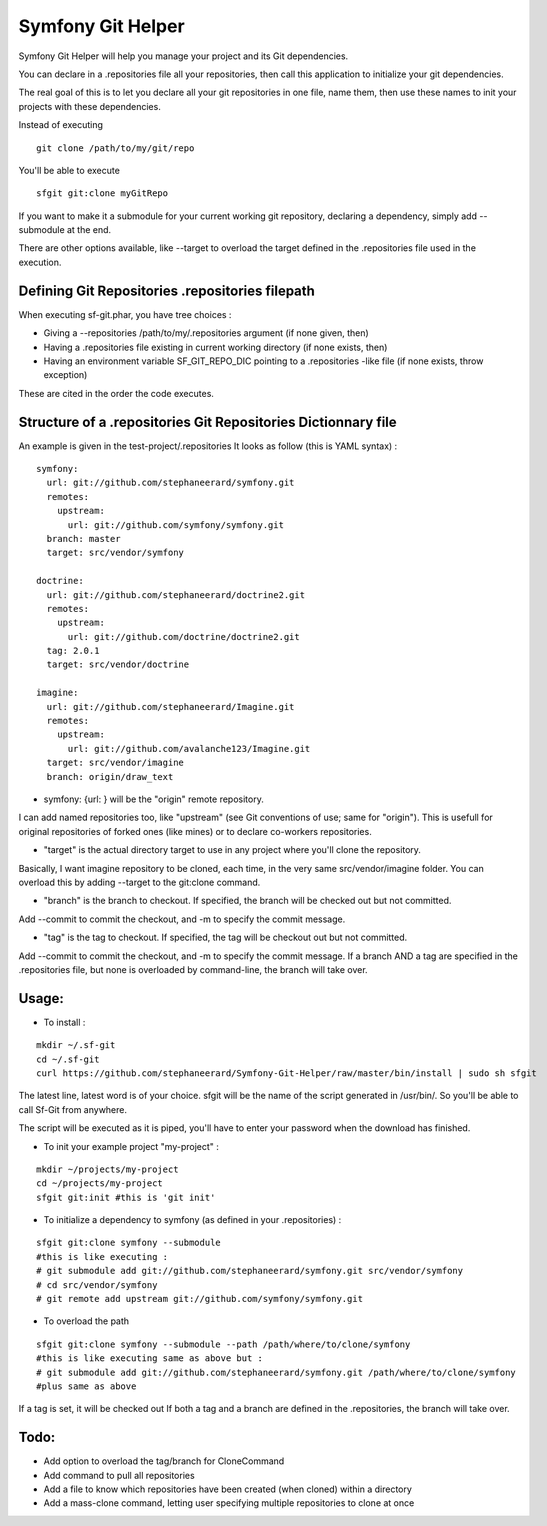Symfony Git Helper
==================

Symfony Git Helper will help you manage your project and its Git dependencies.

You can declare in a .repositories file all your repositories, then call
this application to initialize your git dependencies.

The real goal of this is to let you declare all your git repositories in one file,
name them, then use these names to init your projects with these dependencies.

Instead of executing 
::
  git clone /path/to/my/git/repo
  
You'll be able to execute

::

  sfgit git:clone myGitRepo
  
If you want to make it a submodule for your current working git repository, declaring 
a dependency, simply add --submodule at the end.

There are other options available, like --target to overload the target defined in the .repositories file
used in the execution. 
 

Defining Git Repositories .repositories filepath
------------------------------------------------

When executing sf-git.phar, you have tree choices :

* Giving a --repositories /path/to/my/.repositories argument (if none given, then)
* Having a .repositories file existing in current working directory (if none exists, then)
* Having an environment variable SF_GIT_REPO_DIC pointing to a .repositories -like file (if none exists, throw exception)

These are cited in the order the code executes.
 
Structure of a .repositories Git Repositories Dictionnary file
--------------------------------------------------------------

An example is given in the test-project/.repositories
It looks as follow (this is YAML syntax) :

::

  symfony:
    url: git://github.com/stephaneerard/symfony.git
    remotes:
      upstream:
        url: git://github.com/symfony/symfony.git
    branch: master
    target: src/vendor/symfony
  
  doctrine:
    url: git://github.com/stephaneerard/doctrine2.git
    remotes:
      upstream:
        url: git://github.com/doctrine/doctrine2.git
    tag: 2.0.1
    target: src/vendor/doctrine
  
  imagine:
    url: git://github.com/stephaneerard/Imagine.git
    remotes:
      upstream:
        url: git://github.com/avalanche123/Imagine.git
    target: src/vendor/imagine
    branch: origin/draw_text


* symfony: {url: } will be the "origin" remote repository.

I can add named repositories too, like "upstream" (see Git conventions of use; same for "origin"). 
This is usefull for original repositories of forked ones (like mines) or to declare co-workers
repositories.

* "target" is the actual directory target to use in any project where you'll clone the repository.
Basically, I want imagine repository to be cloned, each time, in the very same src/vendor/imagine folder.
You can overload this by adding --target to the git:clone command.

* "branch" is the branch to checkout. If specified, the branch will be checked out but not committed.
Add --commit to commit the checkout, and -m to specify the commit message.

* "tag" is the tag to checkout. If specified, the tag will be checkout out but not committed.
Add --commit to commit the checkout, and -m to specify the commit message. If a branch AND a tag are specified
in the .repositories file, but none is overloaded by command-line, the branch will take over.


Usage:
------

* To install :

::

  mkdir ~/.sf-git 
  cd ~/.sf-git
  curl https://github.com/stephaneerard/Symfony-Git-Helper/raw/master/bin/install | sudo sh sfgit
  
The latest line, latest word is of your choice. sfgit will be the name of the script generated in /usr/bin/.
So you'll be able to call Sf-Git from anywhere.

The script will be executed as it is piped, you'll have to enter your password when the download has finished.

  
* To init your example project "my-project" :

::

  mkdir ~/projects/my-project
  cd ~/projects/my-project
  sfgit git:init #this is 'git init'



* To initialize a dependency to symfony (as defined in your .repositories) :

::

  sfgit git:clone symfony --submodule
  #this is like executing :
  # git submodule add git://github.com/stephaneerard/symfony.git src/vendor/symfony
  # cd src/vendor/symfony 
  # git remote add upstream git://github.com/symfony/symfony.git



* To overload the path

::

  sfgit git:clone symfony --submodule --path /path/where/to/clone/symfony
  #this is like executing same as above but :
  # git submodule add git://github.com/stephaneerard/symfony.git /path/where/to/clone/symfony
  #plus same as above
  
If a tag is set, it will be checked out
If both a tag and a branch are defined in the .repositories, the branch will take over.



Todo:
-----

* Add option to overload the tag/branch for CloneCommand
* Add command to pull all repositories
* Add a file to know which repositories have been created (when cloned) within a directory
* Add a mass-clone command, letting user specifying multiple repositories to clone at once


